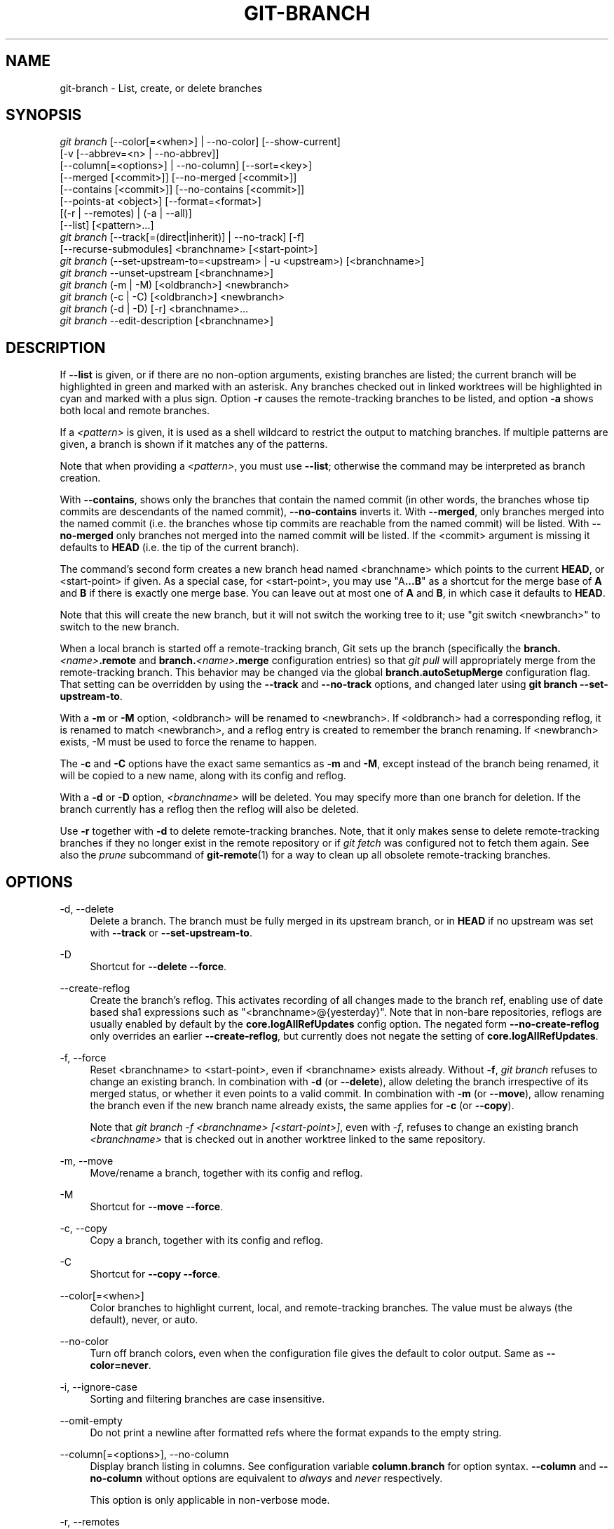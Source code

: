 '\" t
.\"     Title: git-branch
.\"    Author: [FIXME: author] [see http://www.docbook.org/tdg5/en/html/author]
.\" Generator: DocBook XSL Stylesheets v1.79.2 <http://docbook.sf.net/>
.\"      Date: 2025-03-04
.\"    Manual: Git Manual
.\"    Source: Git 2.49.0.rc1
.\"  Language: English
.\"
.TH "GIT\-BRANCH" "1" "2025-03-04" "Git 2\&.49\&.0\&.rc1" "Git Manual"
.\" -----------------------------------------------------------------
.\" * Define some portability stuff
.\" -----------------------------------------------------------------
.\" ~~~~~~~~~~~~~~~~~~~~~~~~~~~~~~~~~~~~~~~~~~~~~~~~~~~~~~~~~~~~~~~~~
.\" http://bugs.debian.org/507673
.\" http://lists.gnu.org/archive/html/groff/2009-02/msg00013.html
.\" ~~~~~~~~~~~~~~~~~~~~~~~~~~~~~~~~~~~~~~~~~~~~~~~~~~~~~~~~~~~~~~~~~
.ie \n(.g .ds Aq \(aq
.el       .ds Aq '
.\" -----------------------------------------------------------------
.\" * set default formatting
.\" -----------------------------------------------------------------
.\" disable hyphenation
.nh
.\" disable justification (adjust text to left margin only)
.ad l
.\" -----------------------------------------------------------------
.\" * MAIN CONTENT STARTS HERE *
.\" -----------------------------------------------------------------
.SH "NAME"
git-branch \- List, create, or delete branches
.SH "SYNOPSIS"
.sp
.nf
\fIgit branch\fR [\-\-color[=<when>] | \-\-no\-color] [\-\-show\-current]
        [\-v [\-\-abbrev=<n> | \-\-no\-abbrev]]
        [\-\-column[=<options>] | \-\-no\-column] [\-\-sort=<key>]
        [\-\-merged [<commit>]] [\-\-no\-merged [<commit>]]
        [\-\-contains [<commit>]] [\-\-no\-contains [<commit>]]
        [\-\-points\-at <object>] [\-\-format=<format>]
        [(\-r | \-\-remotes) | (\-a | \-\-all)]
        [\-\-list] [<pattern>\&...\:]
\fIgit branch\fR [\-\-track[=(direct|inherit)] | \-\-no\-track] [\-f]
        [\-\-recurse\-submodules] <branchname> [<start\-point>]
\fIgit branch\fR (\-\-set\-upstream\-to=<upstream> | \-u <upstream>) [<branchname>]
\fIgit branch\fR \-\-unset\-upstream [<branchname>]
\fIgit branch\fR (\-m | \-M) [<oldbranch>] <newbranch>
\fIgit branch\fR (\-c | \-C) [<oldbranch>] <newbranch>
\fIgit branch\fR (\-d | \-D) [\-r] <branchname>\&...\:
\fIgit branch\fR \-\-edit\-description [<branchname>]
.fi
.SH "DESCRIPTION"
.sp
If \fB\-\-list\fR is given, or if there are no non\-option arguments, existing branches are listed; the current branch will be highlighted in green and marked with an asterisk\&. Any branches checked out in linked worktrees will be highlighted in cyan and marked with a plus sign\&. Option \fB\-r\fR causes the remote\-tracking branches to be listed, and option \fB\-a\fR shows both local and remote branches\&.
.sp
If a \fI<pattern>\fR is given, it is used as a shell wildcard to restrict the output to matching branches\&. If multiple patterns are given, a branch is shown if it matches any of the patterns\&.
.sp
Note that when providing a \fI<pattern>\fR, you must use \fB\-\-list\fR; otherwise the command may be interpreted as branch creation\&.
.sp
With \fB\-\-contains\fR, shows only the branches that contain the named commit (in other words, the branches whose tip commits are descendants of the named commit), \fB\-\-no\-contains\fR inverts it\&. With \fB\-\-merged\fR, only branches merged into the named commit (i\&.e\&. the branches whose tip commits are reachable from the named commit) will be listed\&. With \fB\-\-no\-merged\fR only branches not merged into the named commit will be listed\&. If the <commit> argument is missing it defaults to \fBHEAD\fR (i\&.e\&. the tip of the current branch)\&.
.sp
The command\(cqs second form creates a new branch head named <branchname> which points to the current \fBHEAD\fR, or <start\-point> if given\&. As a special case, for <start\-point>, you may use "A\fB\&.\&.\&.\fR\fBB\fR" as a shortcut for the merge base of \fBA\fR and \fBB\fR if there is exactly one merge base\&. You can leave out at most one of \fBA\fR and \fBB\fR, in which case it defaults to \fBHEAD\fR\&.
.sp
Note that this will create the new branch, but it will not switch the working tree to it; use "git switch <newbranch>" to switch to the new branch\&.
.sp
When a local branch is started off a remote\-tracking branch, Git sets up the branch (specifically the \fBbranch\&.\fR\fI<name>\fR\fB\&.remote\fR and \fBbranch\&.\fR\fI<name>\fR\fB\&.merge\fR configuration entries) so that \fIgit pull\fR will appropriately merge from the remote\-tracking branch\&. This behavior may be changed via the global \fBbranch\&.autoSetupMerge\fR configuration flag\&. That setting can be overridden by using the \fB\-\-track\fR and \fB\-\-no\-track\fR options, and changed later using \fBgit\fR \fBbranch\fR \fB\-\-set\-upstream\-to\fR\&.
.sp
With a \fB\-m\fR or \fB\-M\fR option, <oldbranch> will be renamed to <newbranch>\&. If <oldbranch> had a corresponding reflog, it is renamed to match <newbranch>, and a reflog entry is created to remember the branch renaming\&. If <newbranch> exists, \-M must be used to force the rename to happen\&.
.sp
The \fB\-c\fR and \fB\-C\fR options have the exact same semantics as \fB\-m\fR and \fB\-M\fR, except instead of the branch being renamed, it will be copied to a new name, along with its config and reflog\&.
.sp
With a \fB\-d\fR or \fB\-D\fR option, \fI<branchname>\fR will be deleted\&. You may specify more than one branch for deletion\&. If the branch currently has a reflog then the reflog will also be deleted\&.
.sp
Use \fB\-r\fR together with \fB\-d\fR to delete remote\-tracking branches\&. Note, that it only makes sense to delete remote\-tracking branches if they no longer exist in the remote repository or if \fIgit fetch\fR was configured not to fetch them again\&. See also the \fIprune\fR subcommand of \fBgit-remote\fR(1) for a way to clean up all obsolete remote\-tracking branches\&.
.SH "OPTIONS"
.PP
\-d, \-\-delete
.RS 4
Delete a branch\&. The branch must be fully merged in its upstream branch, or in
\fBHEAD\fR
if no upstream was set with
\fB\-\-track\fR
or
\fB\-\-set\-upstream\-to\fR\&.
.RE
.PP
\-D
.RS 4
Shortcut for
\fB\-\-delete\fR
\fB\-\-force\fR\&.
.RE
.PP
\-\-create\-reflog
.RS 4
Create the branch\(cqs reflog\&. This activates recording of all changes made to the branch ref, enabling use of date based sha1 expressions such as "<branchname>@{yesterday}"\&. Note that in non\-bare repositories, reflogs are usually enabled by default by the
\fBcore\&.logAllRefUpdates\fR
config option\&. The negated form
\fB\-\-no\-create\-reflog\fR
only overrides an earlier
\fB\-\-create\-reflog\fR, but currently does not negate the setting of
\fBcore\&.logAllRefUpdates\fR\&.
.RE
.PP
\-f, \-\-force
.RS 4
Reset <branchname> to <start\-point>, even if <branchname> exists already\&. Without
\fB\-f\fR,
\fIgit branch\fR
refuses to change an existing branch\&. In combination with
\fB\-d\fR
(or
\fB\-\-delete\fR), allow deleting the branch irrespective of its merged status, or whether it even points to a valid commit\&. In combination with
\fB\-m\fR
(or
\fB\-\-move\fR), allow renaming the branch even if the new branch name already exists, the same applies for
\fB\-c\fR
(or
\fB\-\-copy\fR)\&.
.sp
Note that
\fIgit branch \-f <branchname> [<start\-point>]\fR, even with
\fI\-f\fR, refuses to change an existing branch
\fI<branchname>\fR
that is checked out in another worktree linked to the same repository\&.
.RE
.PP
\-m, \-\-move
.RS 4
Move/rename a branch, together with its config and reflog\&.
.RE
.PP
\-M
.RS 4
Shortcut for
\fB\-\-move\fR
\fB\-\-force\fR\&.
.RE
.PP
\-c, \-\-copy
.RS 4
Copy a branch, together with its config and reflog\&.
.RE
.PP
\-C
.RS 4
Shortcut for
\fB\-\-copy\fR
\fB\-\-force\fR\&.
.RE
.PP
\-\-color[=<when>]
.RS 4
Color branches to highlight current, local, and remote\-tracking branches\&. The value must be always (the default), never, or auto\&.
.RE
.PP
\-\-no\-color
.RS 4
Turn off branch colors, even when the configuration file gives the default to color output\&. Same as
\fB\-\-color=never\fR\&.
.RE
.PP
\-i, \-\-ignore\-case
.RS 4
Sorting and filtering branches are case insensitive\&.
.RE
.PP
\-\-omit\-empty
.RS 4
Do not print a newline after formatted refs where the format expands to the empty string\&.
.RE
.PP
\-\-column[=<options>], \-\-no\-column
.RS 4
Display branch listing in columns\&. See configuration variable
\fBcolumn\&.branch\fR
for option syntax\&.
\fB\-\-column\fR
and
\fB\-\-no\-column\fR
without options are equivalent to
\fIalways\fR
and
\fInever\fR
respectively\&.
.sp
This option is only applicable in non\-verbose mode\&.
.RE
.PP
\-r, \-\-remotes
.RS 4
List or delete (if used with \-d) the remote\-tracking branches\&. Combine with
\fB\-\-list\fR
to match the optional pattern(s)\&.
.RE
.PP
\-a, \-\-all
.RS 4
List both remote\-tracking branches and local branches\&. Combine with
\fB\-\-list\fR
to match optional pattern(s)\&.
.RE
.PP
\-l, \-\-list
.RS 4
List branches\&. With optional
\fI<pattern>\fR\&.\&.\&., e\&.g\&.
\fBgit\fR
\fBbranch\fR
\fB\-\-list\fR
\*(Aqmaint\-*\*(Aq, list only the branches that match the pattern(s)\&.
.RE
.PP
\-\-show\-current
.RS 4
Print the name of the current branch\&. In detached HEAD state, nothing is printed\&.
.RE
.PP
\-v, \-vv, \-\-verbose
.RS 4
When in list mode, show sha1 and commit subject line for each head, along with relationship to upstream branch (if any)\&. If given twice, print the path of the linked worktree (if any) and the name of the upstream branch, as well (see also
\fBgit\fR
\fBremote\fR
\fBshow\fR
\fI<remote>\fR)\&. Note that the current worktree\(cqs HEAD will not have its path printed (it will always be your current directory)\&.
.RE
.PP
\-q, \-\-quiet
.RS 4
Be more quiet when creating or deleting a branch, suppressing non\-error messages\&.
.RE
.PP
\-\-abbrev=<n>
.RS 4
In the verbose listing that show the commit object name, show the shortest prefix that is at least
\fI<n>\fR
hexdigits long that uniquely refers the object\&. The default value is 7 and can be overridden by the
\fBcore\&.abbrev\fR
config option\&.
.RE
.PP
\-\-no\-abbrev
.RS 4
Display the full sha1s in the output listing rather than abbreviating them\&.
.RE
.PP
\-t, \-\-track[=(direct|inherit)]
.RS 4
When creating a new branch, set up
\fBbranch\&.\fR\fI<name>\fR\fB\&.remote\fR
and
\fBbranch\&.\fR\fI<name>\fR\fB\&.merge\fR
configuration entries to set "upstream" tracking configuration for the new branch\&. This configuration will tell git to show the relationship between the two branches in
\fBgit\fR
\fBstatus\fR
and
\fBgit\fR
\fBbranch\fR
\fB\-v\fR\&. Furthermore, it directs
\fBgit\fR
\fBpull\fR
without arguments to pull from the upstream when the new branch is checked out\&.
.sp
The exact upstream branch is chosen depending on the optional argument:
\fB\-t\fR,
\fB\-\-track\fR, or
\fB\-\-track=direct\fR
means to use the start\-point branch itself as the upstream;
\fB\-\-track=inherit\fR
means to copy the upstream configuration of the start\-point branch\&.
.sp
The branch\&.autoSetupMerge configuration variable specifies how
\fBgit\fR
\fBswitch\fR,
\fBgit\fR
\fBcheckout\fR
and
\fBgit\fR
\fBbranch\fR
should behave when neither
\fB\-\-track\fR
nor
\fB\-\-no\-track\fR
are specified:
.sp
The default option,
\fBtrue\fR, behaves as though
\fB\-\-track=direct\fR
were given whenever the start\-point is a remote\-tracking branch\&.
\fBfalse\fR
behaves as if
\fB\-\-no\-track\fR
were given\&.
\fBalways\fR
behaves as though
\fB\-\-track=direct\fR
were given\&.
\fBinherit\fR
behaves as though
\fB\-\-track=inherit\fR
were given\&.
\fBsimple\fR
behaves as though
\fB\-\-track=direct\fR
were given only when the start\-point is a remote\-tracking branch and the new branch has the same name as the remote branch\&.
.sp
See
\fBgit-pull\fR(1)
and
\fBgit-config\fR(1)
for additional discussion on how the
\fBbranch\&.\fR\fI<name>\fR\fB\&.remote\fR
and
\fBbranch\&.\fR\fI<name>\fR\fB\&.merge\fR
options are used\&.
.RE
.PP
\-\-no\-track
.RS 4
Do not set up "upstream" configuration, even if the branch\&.autoSetupMerge configuration variable is set\&.
.RE
.PP
\-\-recurse\-submodules
.RS 4
THIS OPTION IS EXPERIMENTAL! Causes the current command to recurse into submodules if
\fBsubmodule\&.propagateBranches\fR
is enabled\&. See
\fBsubmodule\&.propagateBranches\fR
in
\fBgit-config\fR(1)\&. Currently, only branch creation is supported\&.
.sp
When used in branch creation, a new branch <branchname> will be created in the superproject and all of the submodules in the superproject\(cqs <start\-point>\&. In submodules, the branch will point to the submodule commit in the superproject\(cqs <start\-point> but the branch\(cqs tracking information will be set up based on the submodule\(cqs branches and remotes e\&.g\&.
\fBgit\fR
\fBbranch\fR
\fB\-\-recurse\-submodules\fR
\fBtopic\fR
\fBorigin/main\fR
will create the submodule branch "topic" that points to the submodule commit in the superproject\(cqs "origin/main", but tracks the submodule\(cqs "origin/main"\&.
.RE
.PP
\-\-set\-upstream
.RS 4
As this option had confusing syntax, it is no longer supported\&. Please use
\fB\-\-track\fR
or
\fB\-\-set\-upstream\-to\fR
instead\&.
.RE
.PP
\-u <upstream>, \-\-set\-upstream\-to=<upstream>
.RS 4
Set up <branchname>\*(Aqs tracking information so <upstream> is considered <branchname>\*(Aqs upstream branch\&. If no <branchname> is specified, then it defaults to the current branch\&.
.RE
.PP
\-\-unset\-upstream
.RS 4
Remove the upstream information for <branchname>\&. If no branch is specified it defaults to the current branch\&.
.RE
.PP
\-\-edit\-description
.RS 4
Open an editor and edit the text to explain what the branch is for, to be used by various other commands (e\&.g\&.
\fBformat\-patch\fR,
\fBrequest\-pull\fR, and
\fBmerge\fR
(if enabled))\&. Multi\-line explanations may be used\&.
.RE
.PP
\-\-contains [<commit>]
.RS 4
Only list branches which contain the specified commit (HEAD if not specified)\&. Implies
\fB\-\-list\fR\&.
.RE
.PP
\-\-no\-contains [<commit>]
.RS 4
Only list branches which don\(cqt contain the specified commit (HEAD if not specified)\&. Implies
\fB\-\-list\fR\&.
.RE
.PP
\-\-merged [<commit>]
.RS 4
Only list branches whose tips are reachable from the specified commit (HEAD if not specified)\&. Implies
\fB\-\-list\fR\&.
.RE
.PP
\-\-no\-merged [<commit>]
.RS 4
Only list branches whose tips are not reachable from the specified commit (HEAD if not specified)\&. Implies
\fB\-\-list\fR\&.
.RE
.PP
<branchname>
.RS 4
The name of the branch to create or delete\&. The new branch name must pass all checks defined by
\fBgit-check-ref-format\fR(1)\&. Some of these checks may restrict the characters allowed in a branch name\&.
.RE
.PP
<start\-point>
.RS 4
The new branch head will point to this commit\&. It may be given as a branch name, a commit\-id, or a tag\&. If this option is omitted, the current HEAD will be used instead\&.
.RE
.PP
<oldbranch>
.RS 4
The name of an existing branch\&. If this option is omitted, the name of the current branch will be used instead\&.
.RE
.PP
<newbranch>
.RS 4
The new name for an existing branch\&. The same restrictions as for <branchname> apply\&.
.RE
.PP
\-\-sort=<key>
.RS 4
Sort based on the key given\&. Prefix
\fB\-\fR
to sort in descending order of the value\&. You may use the \-\-sort=<key> option multiple times, in which case the last key becomes the primary key\&. The keys supported are the same as those in
\fBgit\fR
\fBfor\-each\-ref\fR\&. Sort order defaults to the value configured for the
\fBbranch\&.sort\fR
variable if it exists, or to sorting based on the full refname (including
\fBrefs/\&.\&.\fR\&. prefix)\&. This lists detached HEAD (if present) first, then local branches and finally remote\-tracking branches\&. See
\fBgit-config\fR(1)\&.
.RE
.PP
\-\-points\-at <object>
.RS 4
Only list branches of the given object\&.
.RE
.PP
\-\-format <format>
.RS 4
A string that interpolates %(\fBfieldname\fR) from a branch ref being shown and the object it points at\&. The format is the same as that of
\fBgit-for-each-ref\fR(1)\&.
.RE
.SH "CONFIGURATION"
.sp
\fBpager\&.branch\fR is only respected when listing branches, i\&.e\&., when \fB\-\-list\fR is used or implied\&. The default is to use a pager\&. See \fBgit-config\fR(1)\&.
.sp
Everything above this line in this section isn\(cqt included from the \fBgit-config\fR(1) documentation\&. The content that follows is the same as what\(cqs found there:
.PP
branch\&.autoSetupMerge
.RS 4
Tells
\fIgit branch\fR,
\fIgit switch\fR
and
\fIgit checkout\fR
to set up new branches so that
\fBgit-pull\fR(1)
will appropriately merge from the starting point branch\&. Note that even if this option is not set, this behavior can be chosen per\-branch using the
\fB\-\-track\fR
and
\fB\-\-no\-track\fR
options\&. The valid settings are:
\fBfalse\fR \(em no automatic setup is done;
\fBtrue\fR \(em automatic setup is done when the starting point is a remote\-tracking branch;
\fBalways\fR \(em automatic setup is done when the starting point is either a local branch or remote\-tracking branch;
\fBinherit\fR \(em if the starting point has a tracking configuration, it is copied to the new branch;
\fBsimple\fR \(em automatic setup is done only when the starting point is a remote\-tracking branch and the new branch has the same name as the remote branch\&. This option defaults to true\&.
.RE
.PP
branch\&.autoSetupRebase
.RS 4
When a new branch is created with
\fIgit branch\fR,
\fIgit switch\fR
or
\fIgit checkout\fR
that tracks another branch, this variable tells Git to set up pull to rebase instead of merge (see "branch\&.<name>\&.rebase")\&. When
\fBnever\fR, rebase is never automatically set to true\&. When
\fBlocal\fR, rebase is set to true for tracked branches of other local branches\&. When
\fBremote\fR, rebase is set to true for tracked branches of remote\-tracking branches\&. When
\fBalways\fR, rebase will be set to true for all tracking branches\&. See "branch\&.autoSetupMerge" for details on how to set up a branch to track another branch\&. This option defaults to never\&.
.RE
.PP
branch\&.sort
.RS 4
This variable controls the sort ordering of branches when displayed by
\fBgit-branch\fR(1)\&. Without the "\-\-sort=<value>" option provided, the value of this variable will be used as the default\&. See
\fBgit-for-each-ref\fR(1)
field names for valid values\&.
.RE
.PP
branch\&.<name>\&.remote
.RS 4
When on branch <name>, it tells
\fIgit fetch\fR
and
\fIgit push\fR
which remote to fetch from or push to\&. The remote to push to may be overridden with
\fBremote\&.pushDefault\fR
(for all branches)\&. The remote to push to, for the current branch, may be further overridden by
\fBbranch\&.\fR\fI<name>\fR\fB\&.pushRemote\fR\&. If no remote is configured, or if you are not on any branch and there is more than one remote defined in the repository, it defaults to
\fBorigin\fR
for fetching and
\fBremote\&.pushDefault\fR
for pushing\&. Additionally, \&. (a period) is the current local repository (a dot\-repository), see
\fBbranch\&.\fR\fI<name>\fR\fB\&.merge\fR\*(Aqs final note below\&.
.RE
.PP
branch\&.<name>\&.pushRemote
.RS 4
When on branch <name>, it overrides
\fBbranch\&.\fR\fI<name>\fR\fB\&.remote\fR
for pushing\&. It also overrides
\fBremote\&.pushDefault\fR
for pushing from branch <name>\&. When you pull from one place (e\&.g\&. your upstream) and push to another place (e\&.g\&. your own publishing repository), you would want to set
\fBremote\&.pushDefault\fR
to specify the remote to push to for all branches, and use this option to override it for a specific branch\&.
.RE
.PP
branch\&.<name>\&.merge
.RS 4
Defines, together with branch\&.<name>\&.remote, the upstream branch for the given branch\&. It tells
\fIgit fetch\fR/\fIgit pull\fR/\fIgit rebase\fR
which branch to merge and can also affect
\fIgit push\fR
(see push\&.default)\&. When in branch <name>, it tells
\fIgit fetch\fR
the default refspec to be marked for merging in FETCH_HEAD\&. The value is handled like the remote part of a refspec, and must match a ref which is fetched from the remote given by "branch\&.<name>\&.remote"\&. The merge information is used by
\fIgit pull\fR
(which first calls
\fIgit fetch\fR) to lookup the default branch for merging\&. Without this option,
\fIgit pull\fR
defaults to merge the first refspec fetched\&. Specify multiple values to get an octopus merge\&. If you wish to setup
\fIgit pull\fR
so that it merges into <name> from another branch in the local repository, you can point branch\&.<name>\&.merge to the desired branch, and use the relative path setting \&. (a period) for branch\&.<name>\&.remote\&.
.RE
.PP
branch\&.<name>\&.mergeOptions
.RS 4
Sets default options for merging into branch <name>\&. The syntax and supported options are the same as those of
\fBgit-merge\fR(1), but option values containing whitespace characters are currently not supported\&.
.RE
.PP
branch\&.<name>\&.rebase
.RS 4
When true, rebase the branch <name> on top of the fetched branch, instead of merging the default branch from the default remote when "git pull" is run\&. See "pull\&.rebase" for doing this in a non branch\-specific manner\&.
.sp
When
\fBmerges\fR
(or just
\fIm\fR), pass the
\fB\-\-rebase\-merges\fR
option to
\fIgit rebase\fR
so that the local merge commits are included in the rebase (see
\fBgit-rebase\fR(1)
for details)\&.
.sp
When the value is
\fBinteractive\fR
(or just
\fIi\fR), the rebase is run in interactive mode\&.
.sp
\fBNOTE\fR: this is a possibly dangerous operation; do
\fBnot\fR
use it unless you understand the implications (see
\fBgit-rebase\fR(1)
for details)\&.
.RE
.PP
branch\&.<name>\&.description
.RS 4
Branch description, can be edited with
\fBgit\fR
\fBbranch\fR
\fB\-\-edit\-description\fR\&. Branch description is automatically added to the format\-patch cover letter or request\-pull summary\&.
.RE
.SH "EXAMPLES"
.PP
Start development from a known tag
.RS 4
.sp
.if n \{\
.RS 4
.\}
.nf
$ git clone git://git\&.kernel\&.org/pub/scm/\&.\&.\&./linux\-2\&.6 my2\&.6
$ cd my2\&.6
$ git branch my2\&.6\&.14 v2\&.6\&.14   \fB(1)\fR
$ git switch my2\&.6\&.14
.fi
.if n \{\
.RE
.\}
.TS
tab(:);
r lw(\n(.lu*75u/100u).
\fB1.\fR\h'-2n':T{
This step and the next one could be combined into a single step with "checkout \-b my2\&.6\&.14 v2\&.6\&.14"\&.
T}
.TE
.RE
.PP
Delete an unneeded branch
.RS 4
.sp
.if n \{\
.RS 4
.\}
.nf
$ git clone git://git\&.kernel\&.org/\&.\&.\&./git\&.git my\&.git
$ cd my\&.git
$ git branch \-d \-r origin/todo origin/html origin/man   \fB(1)\fR
$ git branch \-D test                                    \fB(2)\fR
.fi
.if n \{\
.RE
.\}
.TS
tab(:);
r lw(\n(.lu*75u/100u).
\fB1.\fR\h'-2n':T{
Delete the remote\-tracking branches "todo", "html" and "man"\&. The next
\fIfetch\fR
or
\fIpull\fR
will create them again unless you configure them not to\&. See
\fBgit-fetch\fR(1)\&.
T}
\fB2.\fR\h'-2n':T{
Delete the "test" branch even if the "master" branch (or whichever branch is currently checked out) does not have all commits from the test branch\&.
T}
.TE
.RE
.PP
Listing branches from a specific remote
.RS 4
.sp
.if n \{\
.RS 4
.\}
.nf
$ git branch \-r \-l \*(Aq<remote>/<pattern>\*(Aq                 \fB(1)\fR
$ git for\-each\-ref \*(Aqrefs/remotes/<remote>/<pattern>\*(Aq    \fB(2)\fR
.fi
.if n \{\
.RE
.\}
.TS
tab(:);
r lw(\n(.lu*75u/100u).
\fB1.\fR\h'-2n':T{
Using
\fB\-a\fR
would conflate <remote> with any local branches you happen to have been prefixed with the same <remote> pattern\&.
T}
\fB2.\fR\h'-2n':T{
\fBfor\-each\-ref\fR
can take a wide range of options\&. See
\fBgit-for-each-ref\fR(1)
T}
.TE
.RE
.sp
Patterns will normally need quoting\&.
.SH "NOTES"
.sp
If you are creating a branch that you want to switch to immediately, it is easier to use the "git switch" command with its \fB\-c\fR option to do the same thing with a single command\&.
.sp
The options \fB\-\-contains\fR, \fB\-\-no\-contains\fR, \fB\-\-merged\fR and \fB\-\-no\-merged\fR serve four related but different purposes:
.sp
.RS 4
.ie n \{\
\h'-04'\(bu\h'+03'\c
.\}
.el \{\
.sp -1
.IP \(bu 2.3
.\}
\fB\-\-contains\fR
\fI<commit>\fR
is used to find all branches which will need special attention if <commit> were to be rebased or amended, since those branches contain the specified <commit>\&.
.RE
.sp
.RS 4
.ie n \{\
\h'-04'\(bu\h'+03'\c
.\}
.el \{\
.sp -1
.IP \(bu 2.3
.\}
\fB\-\-no\-contains\fR
\fI<commit>\fR
is the inverse of that, i\&.e\&. branches that don\(cqt contain the specified <commit>\&.
.RE
.sp
.RS 4
.ie n \{\
\h'-04'\(bu\h'+03'\c
.\}
.el \{\
.sp -1
.IP \(bu 2.3
.\}
\fB\-\-merged\fR
is used to find all branches which can be safely deleted, since those branches are fully contained by HEAD\&.
.RE
.sp
.RS 4
.ie n \{\
\h'-04'\(bu\h'+03'\c
.\}
.el \{\
.sp -1
.IP \(bu 2.3
.\}
\fB\-\-no\-merged\fR
is used to find branches which are candidates for merging into HEAD, since those branches are not fully contained by HEAD\&.
.RE
.sp
When combining multiple \fB\-\-contains\fR and \fB\-\-no\-contains\fR filters, only references that contain at least one of the \fB\-\-contains\fR commits and contain none of the \fB\-\-no\-contains\fR commits are shown\&.
.sp
When combining multiple \fB\-\-merged\fR and \fB\-\-no\-merged\fR filters, only references that are reachable from at least one of the \fB\-\-merged\fR commits and from none of the \fB\-\-no\-merged\fR commits are shown\&.
.SH "SEE ALSO"
.sp
\fBgit-check-ref-format\fR(1), \fBgit-fetch\fR(1), \fBgit-remote\fR(1), \m[blue]\fB\(lqUnderstanding history: What is a branch?\(rq\fR\m[]\&\s-2\u[1]\d\s+2 in the Git User\(cqs Manual\&.
.SH "GIT"
.sp
Part of the \fBgit\fR(1) suite
.SH "NOTES"
.IP " 1." 4
\(lqUnderstanding history: What is
a branch?\(rq
.RS 4
\%git-htmldocs/user-manual.html#what-is-a-branch
.RE
